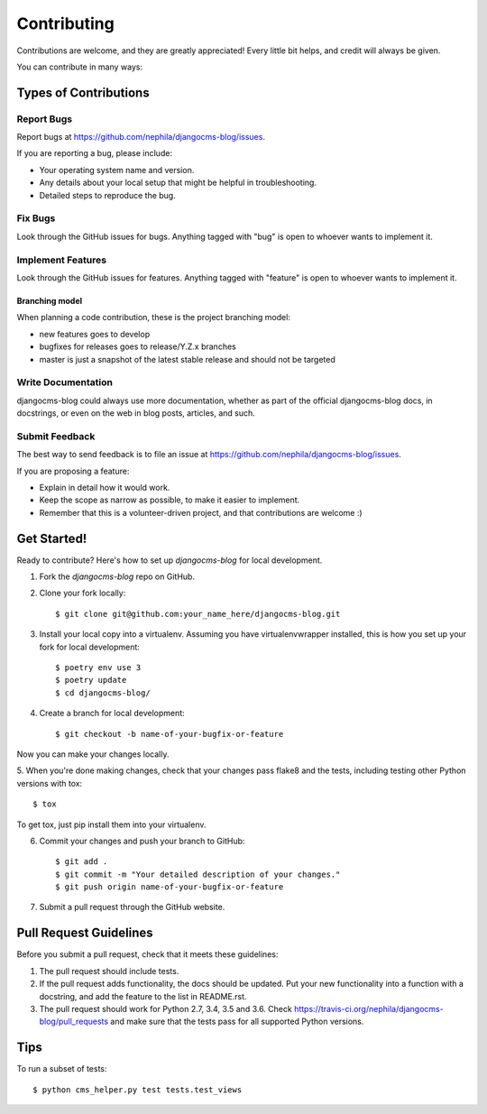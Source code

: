 ============
Contributing
============

Contributions are welcome, and they are greatly appreciated! Every
little bit helps, and credit will always be given.

You can contribute in many ways:

**********************
Types of Contributions
**********************

Report Bugs
===========

Report bugs at https://github.com/nephila/djangocms-blog/issues.

If you are reporting a bug, please include:

* Your operating system name and version.
* Any details about your local setup that might be helpful in troubleshooting.
* Detailed steps to reproduce the bug.

Fix Bugs
========

Look through the GitHub issues for bugs. Anything tagged with "bug"
is open to whoever wants to implement it.

Implement Features
==================

Look through the GitHub issues for features. Anything tagged with "feature"
is open to whoever wants to implement it.

Branching model
~~~~~~~~~~~~~~~

When planning a code contribution, these is the project branching model:

* new features goes to develop
* bugfixes for releases goes to release/Y.Z.x branches
* master is just a snapshot of the latest stable release and should not be targeted

Write Documentation
===================

djangocms-blog could always use more documentation, whether as part of the
official djangocms-blog docs, in docstrings, or even on the web in blog posts,
articles, and such.

Submit Feedback
===============

The best way to send feedback is to file an issue at https://github.com/nephila/djangocms-blog/issues.

If you are proposing a feature:

* Explain in detail how it would work.
* Keep the scope as narrow as possible, to make it easier to implement.
* Remember that this is a volunteer-driven project, and that contributions are welcome :)

************
Get Started!
************

Ready to contribute? Here's how to set up `djangocms-blog` for local development.

1. Fork the `djangocms-blog` repo on GitHub.
2. Clone your fork locally::

    $ git clone git@github.com:your_name_here/djangocms-blog.git

3. Install your local copy into a virtualenv. Assuming you have virtualenvwrapper installed, this is how you set up your fork for local development::

    $ poetry env use 3
    $ poetry update
    $ cd djangocms-blog/

4. Create a branch for local development::

    $ git checkout -b name-of-your-bugfix-or-feature

Now you can make your changes locally.

5. When you're done making changes, check that your changes pass flake8 and the
tests, including testing other Python versions with tox::

    $ tox

To get tox, just pip install them into your virtualenv.

6. Commit your changes and push your branch to GitHub::

    $ git add .
    $ git commit -m "Your detailed description of your changes."
    $ git push origin name-of-your-bugfix-or-feature

7. Submit a pull request through the GitHub website.

***********************
Pull Request Guidelines
***********************

Before you submit a pull request, check that it meets these guidelines:

1. The pull request should include tests.
2. If the pull request adds functionality, the docs should be updated. Put
   your new functionality into a function with a docstring, and add the
   feature to the list in README.rst.
3. The pull request should work for Python 2.7, 3.4, 3.5 and 3.6. Check
   https://travis-ci.org/nephila/djangocms-blog/pull_requests
   and make sure that the tests pass for all supported Python versions.

****
Tips
****

To run a subset of tests::

	$ python cms_helper.py test tests.test_views
